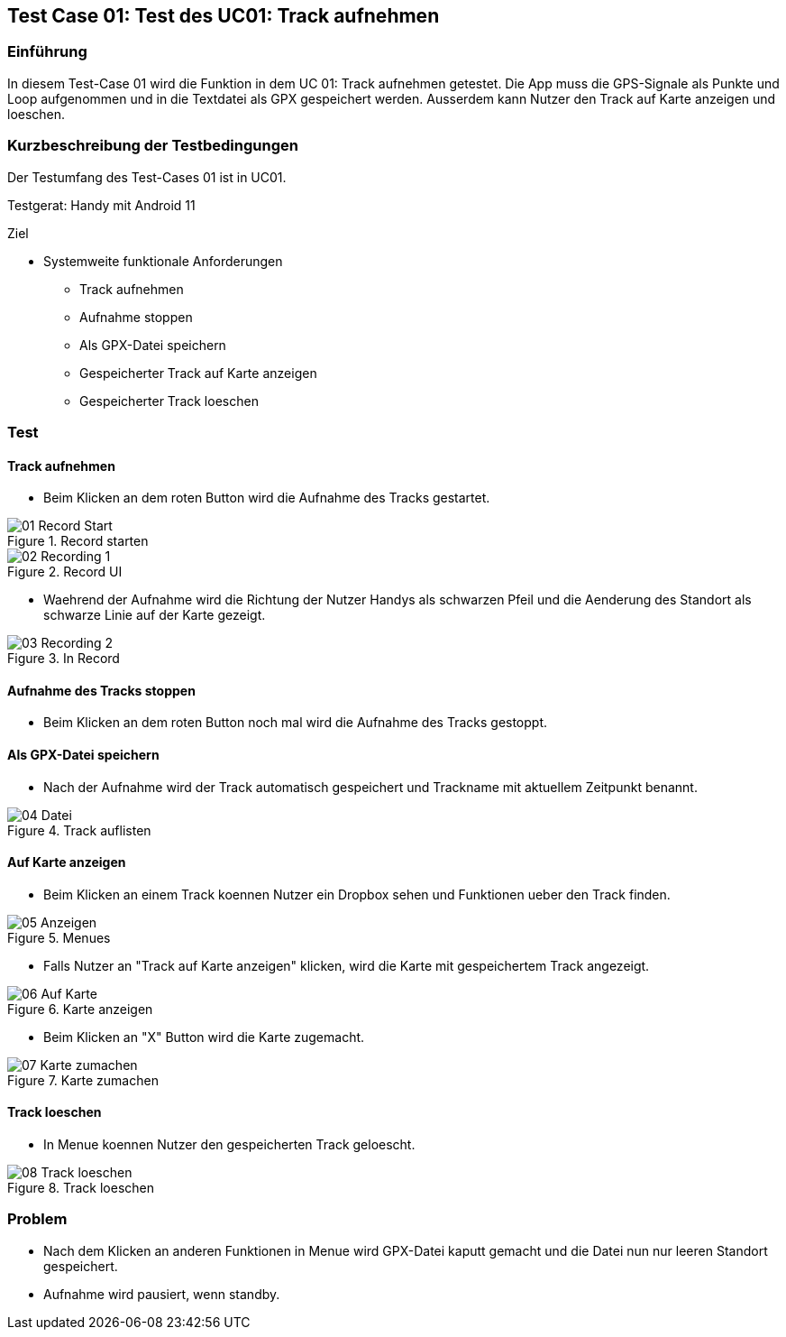 //Nutzen Sie dieses Template als Grundlage für die Spezifikation *einzelner* Use-Cases. Diese lassen sich dann per Include in das Use-Case Model Dokument einbinden (siehe Beispiel dort).
:imagesdir: ./images/Test-Case 01

== Test Case 01: Test des UC01: Track aufnehmen

=== Einführung
In diesem Test-Case 01 wird die Funktion in dem UC 01: Track aufnehmen getestet. Die App muss die GPS-Signale als Punkte und Loop aufgenommen und in die Textdatei als GPX gespeichert werden. Ausserdem kann Nutzer den Track auf Karte anzeigen und loeschen.

=== Kurzbeschreibung der Testbedingungen
Der Testumfang des Test-Cases 01 ist in UC01.

Testgerat: Handy mit Android 11

Ziel

* Systemweite funktionale Anforderungen
** Track aufnehmen
** Aufnahme stoppen
** Als GPX-Datei speichern
** Gespeicherter Track auf Karte anzeigen
** Gespeicherter Track loeschen

=== Test
==== Track aufnehmen
* Beim Klicken an dem roten Button wird die Aufnahme des Tracks gestartet.

.Record starten
image::01-Record_Start.jpg[align="center"]

.Record UI
image::02-Recording_1.jpg[align="center"]

* Waehrend der Aufnahme wird die Richtung der Nutzer Handys als schwarzen Pfeil und die Aenderung des Standort als schwarze Linie auf der Karte gezeigt.

.In Record
image::03-Recording_2.jpg[align="center"]

==== Aufnahme des Tracks stoppen
* Beim Klicken an dem roten Button noch mal wird die Aufnahme des Tracks gestoppt.

==== Als GPX-Datei speichern
* Nach der Aufnahme wird der Track automatisch gespeichert und Trackname mit aktuellem Zeitpunkt benannt.

.Track auflisten
image::04-Datei.jpg[align="center"]

==== Auf Karte anzeigen
* Beim Klicken an einem Track koennen Nutzer ein Dropbox sehen und Funktionen ueber den Track finden.

.Menues
image::05-Anzeigen.jpg[align="center"]

* Falls Nutzer an "Track auf Karte anzeigen" klicken, wird die Karte mit gespeichertem Track angezeigt.

.Karte anzeigen
image::06-Auf_Karte.jpg[align="center"]

* Beim Klicken an "X" Button wird die Karte zugemacht.

.Karte zumachen
image::07-Karte_zumachen.jpg[align="center"]

==== Track loeschen
* In Menue koennen Nutzer den gespeicherten Track geloescht.

.Track loeschen
image::08-Track_loeschen.jpg[align="center"]


=== Problem
* Nach dem Klicken an anderen Funktionen in Menue wird GPX-Datei kaputt gemacht und die Datei nun nur leeren Standort gespeichert.
* Aufnahme wird pausiert, wenn standby.
